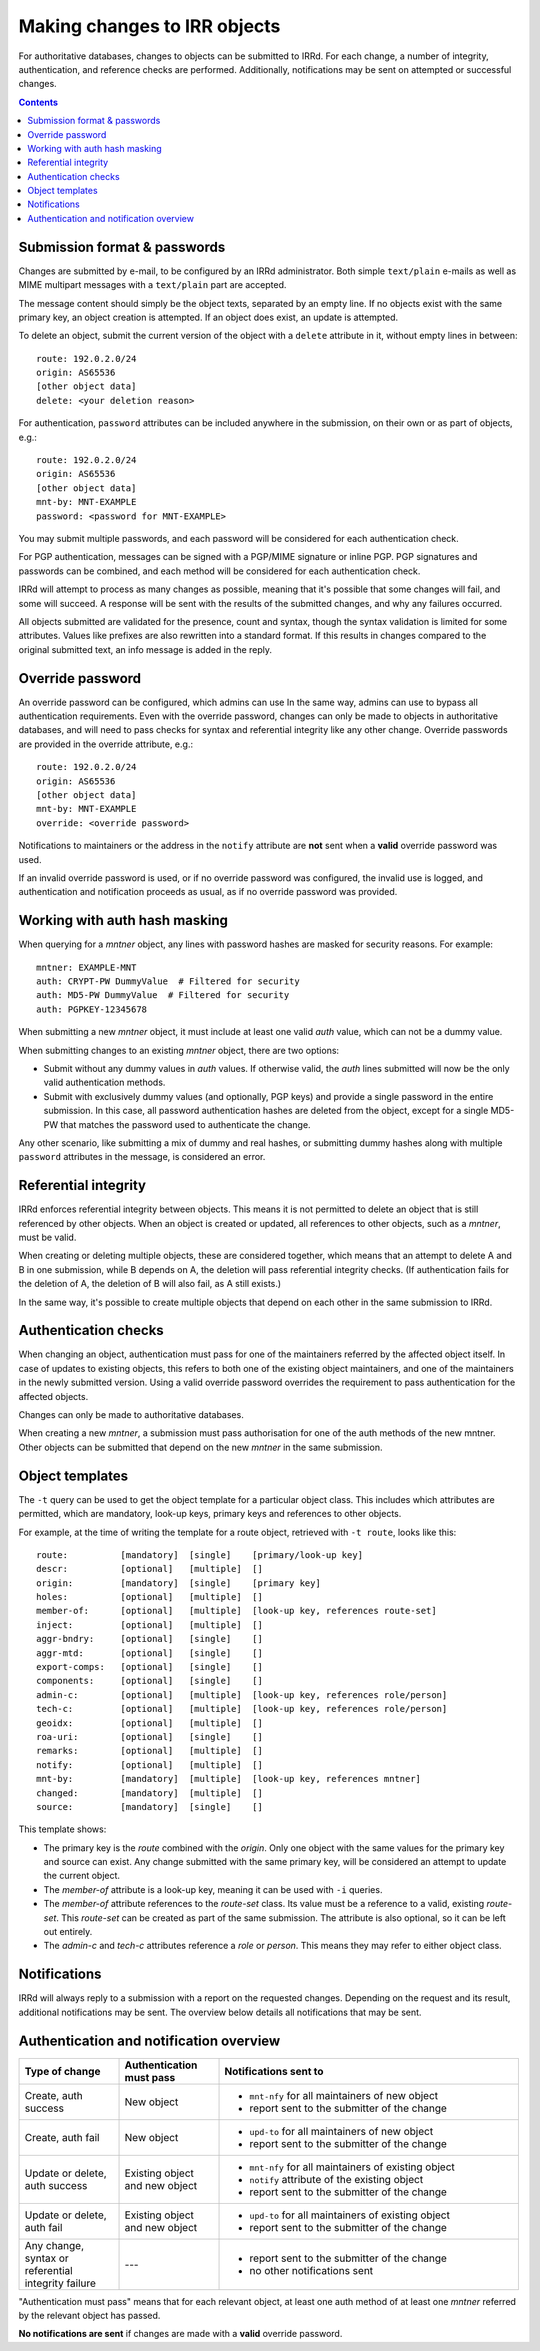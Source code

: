 =============================
Making changes to IRR objects
=============================

For authoritative databases, changes to objects can be submitted to
IRRd. For each change, a number of integrity, authentication, and reference
checks are performed.
Additionally, notifications may be sent on attempted or successful changes.

.. contents:: :backlinks: none

Submission format & passwords
-----------------------------

.. highlight:: yaml

Changes are submitted by e-mail, to be configured by an IRRd administrator.
Both simple ``text/plain`` e-mails as well as MIME multipart messages with
a ``text/plain`` part are accepted.

The message content should simply be the object texts, separated by an empty
line. If no objects exist with the same primary key, an object creation
is attempted. If an object does exist, an update is attempted.

To delete an object, submit the current version of the object with a
``delete`` attribute in it, without empty lines in between::

    route: 192.0.2.0/24
    origin: AS65536
    [other object data]
    delete: <your deletion reason>

For authentication, ``password`` attributes can be included anywhere
in the submission, on their own or as part of objects, e.g.::

    route: 192.0.2.0/24
    origin: AS65536
    [other object data]
    mnt-by: MNT-EXAMPLE
    password: <password for MNT-EXAMPLE>


You may submit multiple passwords, and each password will be considered
for each authentication check.

For PGP authentication, messages can be signed with a PGP/MIME signature
or inline PGP. PGP signatures and passwords can be combined, and each method
will be considered for each authentication check.

IRRd will attempt to process as many changes as possible, meaning that it's
possible that some changes will fail, and some will succeed. A response will
be sent with the results of the submitted changes, and why any failures
occurred.

All objects submitted are validated for the presence, count and syntax,
though the syntax validation is limited for some attributes.
Values like prefixes are also rewritten into a standard format. If this
results in changes compared to the original submitted text, an info message
is added in the reply.


Override password
-----------------
An override password can be configured, which admins can use
In the same way, admins can use to bypass all authentication requirements.
Even with the override password, changes can only be made to objects in
authoritative databases, and will need to pass checks for syntax and
referential integrity like any other change. Override passwords are provided
in the override attribute, e.g.::

    route: 192.0.2.0/24
    origin: AS65536
    [other object data]
    mnt-by: MNT-EXAMPLE
    override: <override password>

Notifications to maintainers or the address in the ``notify`` attribute are
**not** sent when a **valid** override password was used.

If an invalid override password is used, or if no override password was
configured, the invalid use is logged, and authentication and notification
proceeds as usual, as if no override password was provided.

Working with auth hash masking
------------------------------
When querying for a `mntner` object, any lines with password hashes are
masked for security reasons. For example::

    mntner: EXAMPLE-MNT
    auth: CRYPT-PW DummyValue  # Filtered for security
    auth: MD5-PW DummyValue  # Filtered for security
    auth: PGPKEY-12345678

When submitting a new `mntner` object, it must include at least one valid
`auth` value, which can not be a dummy value.

When submitting changes to an existing `mntner` object, there are two options:

* Submit without any dummy values in `auth` values. If otherwise valid, the
  `auth` lines submitted will now be the only valid authentication methods.
* Submit with exclusively dummy values (and optionally, PGP keys) and provide
  a single password in the entire submission. In this case, all password
  authentication hashes are deleted from the object, except for a single
  MD5-PW that matches the password used to authenticate the change.

Any other scenario, like submitting a mix of dummy and real hashes, or
submitting dummy hashes along with multiple ``password`` attributes in
the message, is considered an error.

Referential integrity
---------------------
IRRd enforces referential integrity between objects. This means it is not
permitted to delete an object that is still referenced by other
objects. When an object is created or updated, all references to other
objects, such as a `mntner`, must be valid.

When creating or deleting multiple objects, these are considered together,
which means that an attempt to delete A and B in one submission, while B depends
on A, the deletion will pass referential integrity checks.
(If authentication fails for the deletion of A, the deletion of B will also
fail, as A still exists.)

In the same way, it's possible to create multiple objects that depend on each
other in the same submission to IRRd.

Authentication checks
---------------------
When changing an object, authentication must pass for one of the
maintainers referred by the affected object itself. In case
of updates to existing objects, this refers to both one of the existing
object maintainers, and one of the maintainers in the newly submitted version.
Using a valid override password overrides the requirement to pass
authentication for the affected objects.

Changes can only be made to authoritative databases.

When creating a new `mntner`, a submission must pass authorisation for
one of the auth methods of the new mntner. Other objects can be submitted
that depend on the new `mntner` in the same submission.

Object templates
----------------

The ``-t`` query can be used to get the object template for a particular
object class. This includes which attributes are permitted, which are
mandatory, look-up keys, primary keys and references to other objects.

For example, at the time of writing the template for a route object,
retrieved with ``-t route``, looks like this::

    route:          [mandatory]  [single]    [primary/look-up key]
    descr:          [optional]   [multiple]  []
    origin:         [mandatory]  [single]    [primary key]
    holes:          [optional]   [multiple]  []
    member-of:      [optional]   [multiple]  [look-up key, references route-set]
    inject:         [optional]   [multiple]  []
    aggr-bndry:     [optional]   [single]    []
    aggr-mtd:       [optional]   [single]    []
    export-comps:   [optional]   [single]    []
    components:     [optional]   [single]    []
    admin-c:        [optional]   [multiple]  [look-up key, references role/person]
    tech-c:         [optional]   [multiple]  [look-up key, references role/person]
    geoidx:         [optional]   [multiple]  []
    roa-uri:        [optional]   [single]    []
    remarks:        [optional]   [multiple]  []
    notify:         [optional]   [multiple]  []
    mnt-by:         [mandatory]  [multiple]  [look-up key, references mntner]
    changed:        [mandatory]  [multiple]  []
    source:         [mandatory]  [single]    []

This template shows:

* The primary key is the `route` combined with the `origin`. Only
  one object with the same values for the primary key and source can exist.
  Any change submitted with the same primary key, will be considered an
  attempt to update the current object.
* The `member-of` attribute is a look-up key, meaning it can be used with
  ``-i`` queries.
* The `member-of` attribute references to the `route-set` class. Its value
  must be a reference to a valid, existing `route-set`. This `route-set`
  can be created as part of the same submission. The attribute is also
  optional, so it can be left out entirely.
* The `admin-c` and `tech-c` attributes reference a `role` or `person`.
  This means they may refer to either object class.

Notifications
-------------
IRRd will always reply to a submission with a report on the requested
changes. Depending on the request and its result, additional notifications
may be sent. The overview below details all notifications that may be
sent.

Authentication and notification overview
----------------------------------------

.. list-table::
   :header-rows: 1
   :widths: 20 20 60

   * - Type of change
     - Authentication must pass
     - Notifications sent to
   * - Create, auth success
     - New object
     -
       * ``mnt-nfy`` for all maintainers of new object 
       * report sent to the submitter of the change
   * - Create, auth fail
     - New object
     -
       * ``upd-to`` for all maintainers of new object 
       * report sent to the submitter of the change
   * - Update or delete, auth success
     - Existing object and new object
     -
       * ``mnt-nfy`` for all maintainers of existing object 
       * ``notify`` attribute of the existing object
       * report sent to the submitter of the change
   * - Update or delete, auth fail
     - Existing object and new object
     -
       * ``upd-to`` for all maintainers of existing object 
       * report sent to the submitter of the change
   * - Any change, syntax or referential integrity failure
     - ---
     -
       * report sent to the submitter of the change
       * no other notifications sent

"Authentication must pass" means that for each relevant object, at least one
auth method of at least one `mntner` referred by the relevant object
has passed.

**No notifications are sent** if changes are made with a **valid** override
password.
